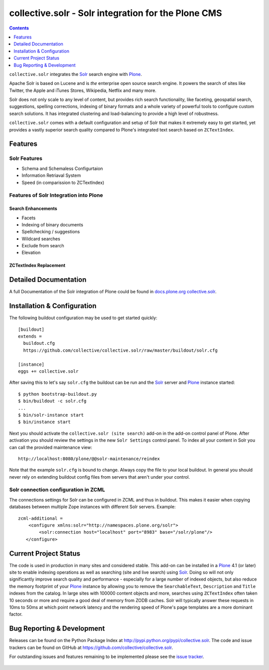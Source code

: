 ====================================================
collective.solr - Solr integration for the Plone CMS
====================================================

.. image:: https://secure.travis-ci.org/collective/collective.solr.png?branch=master
    :target: http://travis-ci.org/collective/collective.solr

.. image:: https://coveralls.io/repos/collective/collective.solr/badge.png?branch=master
    :target: https://coveralls.io/r/collective/collective.solr

.. image:: https://pypip.in/d/collective.solr/badge.png
    :target: https://pypi.python.org/pypi/collective.solr/
    :alt: Downloads

.. image:: https://pypip.in/v/collective.solr/badge.png
    :target: https://pypi.python.org/pypi/collective.solr/
    :alt: Latest Version

.. image:: https://pypip.in/egg/collective.solr/badge.png
    :target: https://pypi.python.org/pypi/collective.solr/
    :alt: Egg Status

.. image:: https://pypip.in/license/collective.solr/badge.png
    :target: https://pypi.python.org/pypi/collective.solr/
    :alt: License


.. contents::
    :depth: 1


``collective.solr`` integrates the `Solr`_ search engine with `Plone`_.

Apache Solr is based on Lucene and is *the* enterprise open source search engine.
It powers the search of sites like Twitter, the Apple and iTunes Stores, Wikipedia, Netflix and many more.

Solr does not only scale to any level of content, but provides rich search functionality, like faceting, geospatial search, suggestions, spelling corrections, indexing of binary formats and a whole variety of powerful tools to configure custom search solutions.
It has integrated clustering and load-balancing to provide a high level of robustness.

``collective.solr`` comes with a default configuration and setup of Solr that makes it extremely easy to get started, yet provides a vastly superior search quality compared to Plone's integrated text search based on ``ZCTextIndex``.

Features
========

Solr Features
-------------

* Schema and Schemaless Configurtaion
* Information Retriaval System
* Speed (in comparission to ZCTextIndex)


Features of Solr Integration into Plone
---------------------------------------

Search Enhancements
*******************

* Facets
* Indexing of binary documents
* Spellchecking / suggestions
* Wildcard searches
* Exclude from search
* Elevation

ZCTextIndex Replacement
***********************



Detailed Documentation
======================

A full Documentation of the Solr integration of Plone could be found in `docs.plone.org collective.solr`_.

.. _`docs.plone.org collective.solr`: http://docs.plone.org/external/collective.solr/docs/index.html

Installation & Configuration
============================

The following buildout configuration may be used to get started quickly::

  [buildout]
  extends =
    buildout.cfg
    https://github.com/collective/collective.solr/raw/master/buildout/solr.cfg

  [instance]
  eggs += collective.solr

After saving this to let's say ``solr.cfg`` the buildout can be run and the `Solr`_ server and `Plone`_ instance started::

  $ python bootstrap-buildout.py
  $ bin/buildout -c solr.cfg
  ...
  $ bin/solr-instance start
  $ bin/instance start

Next you should activate the ``collective.solr (site search)`` add-on in the add-on control panel of Plone.
After activation you should review the settings in the new ``Solr Settings`` control panel.
To index all your content in Solr you can call the provided maintenance view::

  http://localhost:8080/plone/@@solr-maintenance/reindex

Note that the example ``solr.cfg`` is bound to change.
Always copy the file to your local buildout.
In general you should never rely on extending buildout config files from servers that aren't under your control.

Solr connection configuration in ZCML
-------------------------------------

The connections settings for Solr can be configured in ZCML and thus in buildout.
This makes it easier when copying databases between multiple Zope instances with different Solr servers.
Example::

    zcml-additional =
        <configure xmlns:solr="http://namespaces.plone.org/solr">
            <solr:connection host="localhost" port="8983" base="/solr/plone"/>
       </configure>



Current Project Status
======================

The code is used in production in many sites and considered stable.
This add-on can be installed in a `Plone`_ 4.1 (or later) site to enable indexing operations as well as searching (site and live search) using `Solr`_.
Doing so will not only significantly improve search quality and performance - especially for a large number of indexed objects, but also reduce the memory footprint of your `Plone`_ instance by allowing you to remove the ``SearchableText``, ``Description`` and ``Title`` indexes from the catalog.
In large sites with 100000 content objects and more, searches using ``ZCTextIndex`` often taken 10 seconds or more and require a good deal of memory from ZODB caches.
Solr will typically answer these requests in 10ms to 50ms at which point network latency and the rendering speed of Plone's page templates are a more dominant factor.


Bug Reporting & Development
===========================

Releases can be found on the Python Package Index at http://pypi.python.org/pypi/collective.solr.
The code and issue trackers can be found on GitHub at https://github.com/collective/collective.solr.

For outstanding issues and features remaining to be implemented please see the `issue tracker`__.

  .. __: https://github.com/collective/collective.solr/issues

  .. _`Solr`: http://lucene.apache.org/solr/
  .. _`Plone`: http://www.plone.org/

